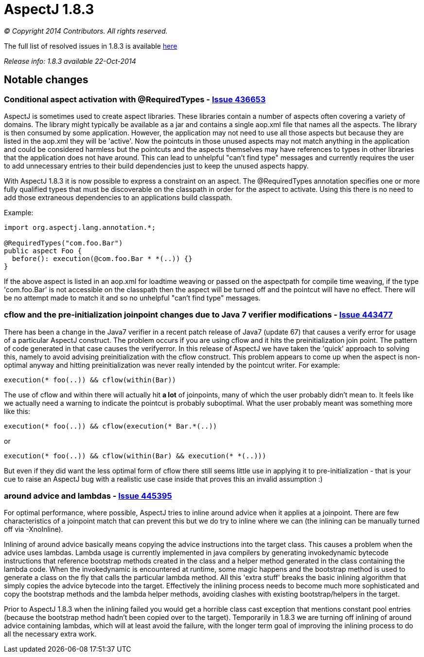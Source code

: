 = AspectJ 1.8.3

_© Copyright 2014 Contributors. All rights reserved._

The full list of resolved issues in 1.8.3 is available
https://bugs.eclipse.org/bugs/buglist.cgi?query_format=advanced;bug_status=RESOLVED;bug_status=VERIFIED;bug_status=CLOSED;product=AspectJ;target_milestone=1.8.3;[here]

_Release info: 1.8.3 available 22-Oct-2014_

== Notable changes

=== Conditional aspect activation with @RequiredTypes - https://bugs.eclipse.org/bugs/show_bug.cgi?id=436653[Issue 436653]

AspectJ is sometimes used to create aspect libraries. These libraries
contain a number of aspects often covering a variety of domains. The
library might typically be available as a jar and contains a single
aop.xml file that names all the aspects. The library is then consumed by
some application. However, the application may not need to use all those
aspects but because they are listed in the aop.xml they will be
'active'. Now the pointcuts in those unused aspects may not match
anything in the application and could be considered harmless but the
pointcuts and the aspects themselves may have references to types in
other libraries that the application does not have around. This can lead
to unhelpful "can't find type" messages and currently requires the user
to add unnecessary entries to their build dependencies just to keep the
unused aspects happy.

With AspectJ 1.8.3 it is now possible to express a constraint on an
aspect. The @RequiredTypes annotation specifies one or more fully
qualified types that must be discoverable on the classpath in order for
the aspect to activate. Using this there is no need to add those
extraneous dependencies to an applications build classpath.

Example:

[source, java]
....
import org.aspectj.lang.annotation.*;

@RequiredTypes("com.foo.Bar")
public aspect Foo {
  before(): execution(@com.foo.Bar * *(..)) {}
}
....

If the above aspect is listed in an aop.xml for loadtime weaving or
passed on the aspectpath for compile time weaving, if the type
'com.foo.Bar' is not accessible on the classpath then the aspect will be
turned off and the pointcut will have no effect. There will be no
attempt made to match it and so no unhelpful "can't find type" messages.

=== cflow and the pre-initialization joinpoint changes due to Java 7 verifier modifications - https://bugs.eclipse.org/bugs/show_bug.cgi?id=443477[Issue 443477]

There has been a change in the Java7 verifier in a recent patch release
of Java7 (update 67) that causes a verify error for usage of a
particular AspectJ construct. The problem occurs if you are using cflow
and it hits the preinitialization join point. The pattern of code
generated in that case causes the verifyerror. In this release of
AspectJ we have taken the 'quick' approach to solving this, namely to
avoid advising preinitialization with the cflow construct. This problem
appears to come up when the aspect is non-optimal anyway and hitting
preinitialization was never really intended by the pointcut writer. For
example:

[source, java]
....
execution(* foo(..)) && cflow(within(Bar))
....

The use of cflow and within there will actually hit *a lot* of
joinpoints, many of which the user probably didn't mean to. It feels
like we actually need a warning to indicate the pointcut is probably
suboptimal. What the user probably meant was something more like this:

[source, java]
....
execution(* foo(..)) && cflow(execution(* Bar.*(..))
....

or

[source, java]
....
execution(* foo(..)) && cflow(within(Bar) && execution(* *(..)))
....

But even if they did want the less optimal form of cflow there still
seems little use in applying it to pre-initialization - that is your cue
to raise an AspectJ bug with a realistic use case inside that proves
this an invalid assumption :)

=== around advice and lambdas - https://bugs.eclipse.org/bugs/show_bug.cgi?id=445395[Issue 445395]

For optimal performance, where possible, AspectJ tries to inline around
advice when it applies at a joinpoint. There are few characteristics of
a joinpoint match that can prevent this but we do try to inline where we
can (the inlining can be manually turned off via -XnoInline).

Inlining of around advice basically means copying the advice
instructions into the target class. This causes a problem when the
advice uses lambdas. Lambda usage is currently implemented in java
compilers by generating invokedynamic bytecode instructions that
reference bootstrap methods created in the class and a helper method
generated in the class containing the lambda code. When the
invokedynamic is encountered at runtime, some magic happens and the
bootstrap method is used to generate a class on the fly that calls the
particular lambda method. All this 'extra stuff' breaks the basic
inlining algorithm that simply copies the advice bytecode into the
target. Effectively the inlining process needs to become much more
sophisticated and copy the bootstrap methods and the lambda helper
methods, avoiding clashes with existing bootstrap/helpers in the target.

Prior to AspectJ 1.8.3 when the inlining failed you would get a horrible
class cast exception that mentions constant pool entries (because the
bootstrap method hadn't been copied over to the target). Temporarily in
1.8.3 we are turning off inlining of around advice containing lambdas,
which will at least avoid the failure, with the longer term goal of
improving the inlining process to do all the necessary extra work.
